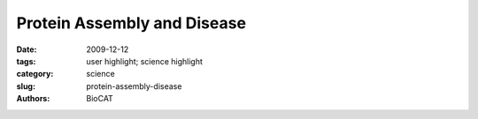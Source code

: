 Protein Assembly and Disease
############################

:date: 2009-12-12
:tags: user highlight; science highlight
:category: science
:slug: protein-assembly-disease
:authors: BioCAT

.. row::

    .. -------------------------------------------------------------------------
    .. column::
        :width: 4

        .. thumbnail::

            .. image:: {filename}/images/scihi/2009-2.png
                :class: img-responsive

            .. caption::
                
                **Fig. 1** Protein shape changes in wild type and mutant β-amyloids related
                to classic Alzheimer’s disease and hemorrhagic stroke.

    .. -------------------------------------------------------------------------
    .. column::
        :width: 8

        The researchers focused
        on the β-amyloid coded by the Iowa
        mutation, which differs from the
        normal protein by only one amino
        acid. They found that the mutant
        protein, known as D23N-Aβ40,
        forms fi brils much more rapidly
        than the normal protein and does
        so without fi rst undergoing the
        lag phase observed for the normal
        protein. X-ray diffraction patterns
        from the mutant protein showed
        cross-β patterns and other attributes
        that differed from the normal protein.
        Observing the mutant protein
        using electron microscopy, the team found that it occurs in more
        than one morphotype (organisms
        that are classifi ed together on the
        basis of similar physical features
        without knowledge of their genetic
        relationship).

        Further investigations using
        NMR spectroscopy showed that
        only a minority of the mutant
        protein fi brils looked like the typical
        β-amyloid protein fi brils, which
        exhibit a parallel β-sheet structure.
        Thus, a majority of the mutant
        protein fi brils looked quite different
        from the normal fi brils. Further
        examination of the mutant fibrils indicated that they are put together
        differently and had a smaller average
        diameter when compared to the
        normal fibrils.

        In perhaps the most exciting
        of the new fi ndings presented by
        the investigators, a majority of the
        mutant fi brils exhibited a structure
        consistent with antiparallel β-sheets
        and are thus assembled quite
        differently from the parallel β-sheet
        of the normal protein. This clear
        difference in orientation between
        the mutant and normal molecules
        represents one of the fi rst truly
        distinguishing characteristics
        of the mutant protein and will
        certainly lead to better ways of
        detecting and treating the resulting
        disease states.

        Using these new data, the
        research team proposed a link
        between aberrant assembly and
        tissue pathology of the patients
        carrying the mutation for D23NAβ40
        (Fig. 1). Further work is
        planned to answer questions
        about how exactly the mutant
        protein assembles to produce some
        molecules that look like the normal
        protein, even though most of them do
        not. Previous work by the research
        group showed that examining the
        mechanisms for bends or folds
        between sheets holds promise for
        explaining these differences and
        allowed them to construct a model
        consistent with their current results.
        Additional questions include how the
        substitution of a single amino acid
        in the mutant protein allows it to
        form the very different anti-parallel
        β-sheet structure. And the large
        protein deposits characteristic of
        the disease in patients carrying
        the Iowa mutation, as well as the
        frequency with which β-amyloid
        protein is transported into the blood vessel wall, may also be
        related to how and when the fi brils
        are assembled.

        The work reported by the
        research team points to two
        characteristics of proteins that
        can never be ignored: the amino
        acid sequence and how the protein
        is assembled. In the case of the
        β-amyloid proteins, changing one
        amino acid creates a mutant protein
        that can assemble quite differently
        and lead to diseases such as
        Alzheimer’s, an understanding of
        which may lead to the development
        of new therapeutic options.

        *— Mona Mort*

        See > Robert Tycko1, Kimberly L.
        Sciarretta2, Joseph P.R.O. Orgel3, and
        Stephen C. Meredith2*, “Evidence
        for Novel β-Sheet Structures in
        Iowa Mutant β-Amyloid Fibrils,”
        Biochemistry-US 48, 6072 (2009).
        DOI: 10.1021/bi9002666

        Author affiliations >
        1National Institutes of Health,
        2The University of Chicago,
        3Illinois Institute of Technology

        Correspondence >
        scmeredi@uchicago.edu

        > This work benefi ted from the support
        of the NSF Research Collaborative
        Network, “Fibernet” (MCB-0234001).
        Use of the Advanced Photon Source was
        supported by the U.S. Department of
        Energy, Offi ce of Science, Offi ce of Basic
        Energy Sciences, under Contract No.
        DE-AC02-06CH11357
